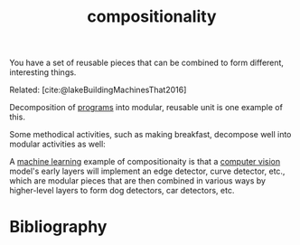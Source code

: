 :PROPERTIES:
:ID:       b6fafba6-8e57-400d-962c-bf7cc892a41f
:ROAM_ALIASES: decomposition
:END:
#+title: compositionality

You have a set of reusable pieces that can be combined to form different, interesting things.

Related: [cite:@lakeBuildingMachinesThat2016]

Decomposition of [[id:0997b060-ee05-458e-beed-3494675c879d][programs]] into modular, reusable unit is one example of this.

#+ATTR_HTML: :alt Static, Dynamic, and Requirements Models for Systems Partition (as an example of decomposition in programming.) :width 250
[[file:decomposition.jpg]]

Some methodical activities, such as making breakfast, decompose well into modular activities as well:
#+ATTR_HTML: :alt tree of the decomposition of making breakfast into "make toast," "make tea," etc.
[[file:breakfast.png]]

A [[id:5b02540a-15ac-4123-86f8-e6ca5420ce27][machine learning]] example of compositionaity is that a [[id:27d08270-d161-4bb1-8b39-50f28b1ab668][computer vision]] model's early layers will implement an edge detector, curve detector, etc., which are modular pieces that are then combined in various ways by higher-level layers to form dog detectors, car detectors, etc.

#+ATTR_HTML: :alt progression from low-level to high-level features in a CNN.
[[file:cnnlayers.jpg]]

* Bibliography
#+print_bibliography:
